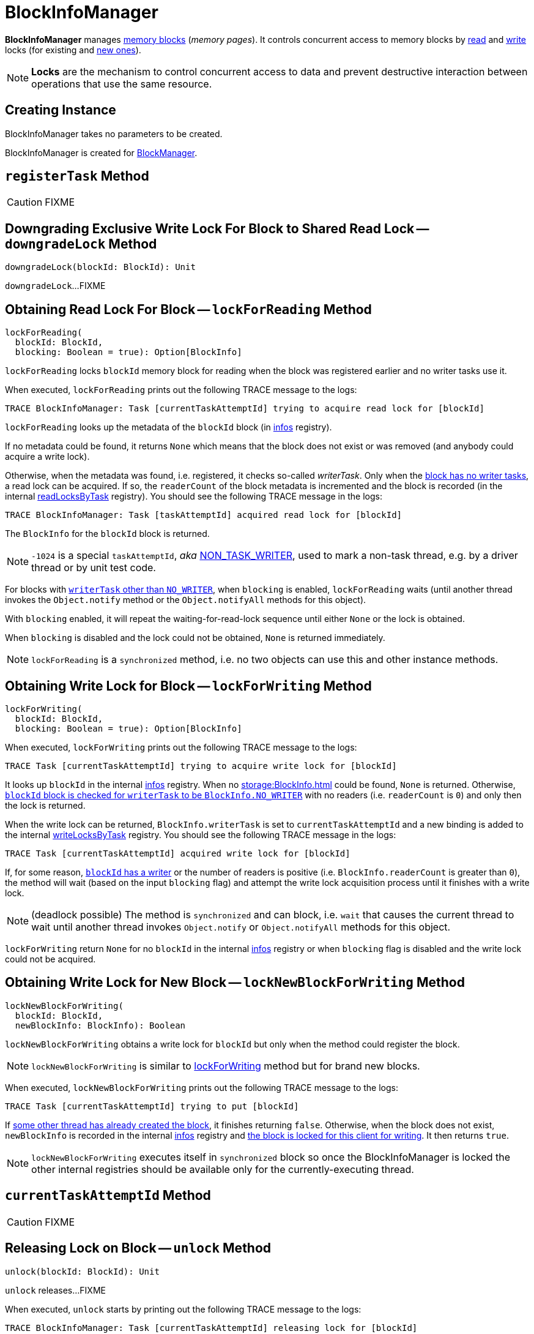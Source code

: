 = BlockInfoManager

*BlockInfoManager* manages <<infos, memory blocks>> (_memory pages_). It controls concurrent access to memory blocks by <<lockForReading, read>> and <<lockForWriting, write>> locks (for existing and <<lockNewBlockForWriting, new ones>>).

NOTE: *Locks* are the mechanism to control concurrent access to data and prevent destructive interaction between operations that use the same resource.

== [[creating-instance]] Creating Instance

BlockInfoManager takes no parameters to be created.

BlockInfoManager is created for xref:storage:BlockManager.adoc#blockInfoManager[BlockManager].

== [[registerTask]] `registerTask` Method

CAUTION: FIXME

== [[downgradeLock]] Downgrading Exclusive Write Lock For Block to Shared Read Lock -- `downgradeLock` Method

[source, scala]
----
downgradeLock(blockId: BlockId): Unit
----

`downgradeLock`...FIXME

== [[lockForReading]] Obtaining Read Lock For Block -- `lockForReading` Method

[source, scala]
----
lockForReading(
  blockId: BlockId,
  blocking: Boolean = true): Option[BlockInfo]
----

`lockForReading` locks `blockId` memory block for reading when the block was registered earlier and no writer tasks use it.

When executed, `lockForReading` prints out the following TRACE message to the logs:

```
TRACE BlockInfoManager: Task [currentTaskAttemptId] trying to acquire read lock for [blockId]
```

`lockForReading` looks up the metadata of the `blockId` block (in <<infos, infos>> registry).

If no metadata could be found, it returns `None` which means that the block does not exist or was removed (and anybody could acquire a write lock).

Otherwise, when the metadata was found, i.e. registered, it checks so-called _writerTask_. Only when the xref:storage:BlockInfo.adoc#NO_WRITER[block has no writer tasks], a read lock can be acquired. If so, the `readerCount` of the block metadata is incremented and the block is recorded (in the internal <<readLocksByTask, readLocksByTask>> registry). You should see the following TRACE message in the logs:

```
TRACE BlockInfoManager: Task [taskAttemptId] acquired read lock for [blockId]
```

The `BlockInfo` for the `blockId` block is returned.

NOTE: `-1024` is a special `taskAttemptId`, _aka_ xref:storage:BlockInfo.adoc#NON_TASK_WRITER[NON_TASK_WRITER], used to mark a non-task thread, e.g. by a driver thread or by unit test code.

For blocks with xref:storage:BlockInfo.adoc#NO_WRITER[`writerTask` other than `NO_WRITER`], when `blocking` is enabled, `lockForReading` waits (until another thread invokes the `Object.notify` method or the `Object.notifyAll` methods for this object).

With `blocking` enabled, it will repeat the waiting-for-read-lock sequence until either `None` or the lock is obtained.

When `blocking` is disabled and the lock could not be obtained, `None` is returned immediately.

NOTE: `lockForReading` is a `synchronized` method, i.e. no two objects can use this and other instance methods.

== [[lockForWriting]] Obtaining Write Lock for Block -- `lockForWriting` Method

[source, scala]
----
lockForWriting(
  blockId: BlockId,
  blocking: Boolean = true): Option[BlockInfo]
----

When executed, `lockForWriting` prints out the following TRACE message to the logs:

```
TRACE Task [currentTaskAttemptId] trying to acquire write lock for [blockId]
```

It looks up `blockId` in the internal <<infos, infos>> registry. When no xref:storage:BlockInfo.adoc[] could be found, `None` is returned. Otherwise, xref:storage:BlockInfo.adoc#NO_WRITER[`blockId` block is checked for `writerTask` to be `BlockInfo.NO_WRITER`] with no readers (i.e. `readerCount` is `0`) and only then the lock is returned.

When the write lock can be returned, `BlockInfo.writerTask` is set to `currentTaskAttemptId` and a new binding is added to the internal <<writeLocksByTask, writeLocksByTask>> registry. You should see the following TRACE message in the logs:

```
TRACE Task [currentTaskAttemptId] acquired write lock for [blockId]
```

If, for some reason, xref:storage:BlockInfo.adoc#writerTask[`blockId` has a writer] or the number of readers is positive (i.e. `BlockInfo.readerCount` is greater than `0`), the method will wait (based on the input `blocking` flag) and attempt the write lock acquisition process until it finishes with a write lock.

NOTE: (deadlock possible) The method is `synchronized` and can block, i.e. `wait` that causes the current thread to wait until another thread invokes `Object.notify` or `Object.notifyAll` methods for this object.

`lockForWriting` return `None` for no `blockId` in the internal <<infos, infos>> registry or when `blocking` flag is disabled and the write lock could not be acquired.

== [[lockNewBlockForWriting]] Obtaining Write Lock for New Block -- `lockNewBlockForWriting` Method

[source, scala]
----
lockNewBlockForWriting(
  blockId: BlockId,
  newBlockInfo: BlockInfo): Boolean
----

`lockNewBlockForWriting` obtains a write lock for `blockId` but only when the method could register the block.

NOTE: `lockNewBlockForWriting` is similar to <<lockForWriting, lockForWriting>> method but for brand new blocks.

When executed, `lockNewBlockForWriting` prints out the following TRACE message to the logs:

```
TRACE Task [currentTaskAttemptId] trying to put [blockId]
```

If <<lockForReading, some other thread has already created the block>>, it finishes returning `false`. Otherwise, when the block does not exist, `newBlockInfo` is recorded in the internal <<infos, infos>> registry and <<lockForWriting, the block is locked for this client for writing>>. It then returns `true`.

NOTE: `lockNewBlockForWriting` executes itself in `synchronized` block so once the BlockInfoManager is locked the other internal registries should be available only for the currently-executing thread.

== [[currentTaskAttemptId]] `currentTaskAttemptId` Method

CAUTION: FIXME

== [[unlock]] Releasing Lock on Block -- `unlock` Method

[source, scala]
----
unlock(blockId: BlockId): Unit
----

`unlock` releases...FIXME

When executed, `unlock` starts by printing out the following TRACE message to the logs:

```
TRACE BlockInfoManager: Task [currentTaskAttemptId] releasing lock for [blockId]
```

`unlock` gets the metadata for `blockId`. It may throw a `IllegalStateException` if the block was not found.

If the xref:storage:BlockInfo.adoc#writerTask[writer task] for the block is not xref:storage:BlockInfo.adoc#NO_WRITER[NO_WRITER], it becomes so and the `blockId` block is removed from the internal <<writeLocksByTask, writeLocksByTask>> registry for the <<currentTaskAttemptId, current task attempt>>.

Otherwise, if the writer task is indeed `NO_WRITER`, it is assumed that the xref:storage:BlockInfo.adoc#readerCount[`blockId` block is locked for reading]. The `readerCount` counter is decremented for the `blockId` block and the read lock removed from the internal <<readLocksByTask, readLocksByTask>> registry for the <<currentTaskAttemptId, current task attempt>>.

In the end, `unlock` wakes up all the threads waiting for the BlockInfoManager (using Java's link:++https://docs.oracle.com/javase/8/docs/api/java/lang/Object.html#notifyAll--++[Object.notifyAll]).

CAUTION: FIXME What threads could wait?

== [[releaseAllLocksForTask]] Releasing All Locks Obtained by Task -- `releaseAllLocksForTask` Method

CAUTION: FIXME

== [[removeBlock]] Removing Memory Block -- `removeBlock` Method

CAUTION: FIXME

== [[assertBlockIsLockedForWriting]] `assertBlockIsLockedForWriting` Method

CAUTION: FIXME

== [[logging]] Logging

Enable `ALL` logging level for `org.apache.spark.storage.BlockInfoManager` logger to see what happens inside.

Add the following line to `conf/log4j.properties`:

[source]
----
log4j.logger.org.apache.spark.storage.BlockInfoManager=ALL
----

Refer to xref:ROOT:spark-logging.adoc[Logging].

== [[internal-properties]] Internal Properties

=== [[infos]] infos

Tracks xref:storage:BlockInfo.adoc[]s per block (as xref:storage:BlockId.adoc[]).

=== [[readLocksByTask]] readLocksByTask

Tracks tasks (by TaskAttemptId) and the blocks they locked for reading (as xref:storage:BlockId.adoc[]).

=== [[writeLocksByTask]] writeLocksByTask

Tracks tasks (by `TaskAttemptId`) and the blocks they locked for writing (as xref:storage:BlockId.adoc[]).
